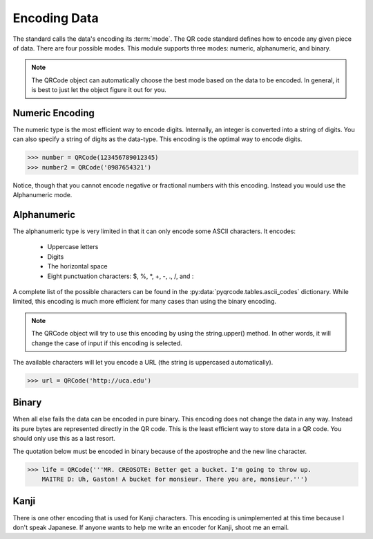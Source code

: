 Encoding Data
*************

The standard calls the data's encoding its :term:`mode`. The QR code standard
defines how to encode any given piece of data. There are 
four possible modes. This module supports three modes:
numeric, alphanumeric, and binary.

.. note::
   The QRCode object can automatically choose the best mode based on the data
   to be encoded. In general, it is best to just let the object figure it out
   for you.

Numeric Encoding
================

The numeric type is the most efficient way to encode digits. Internally, an
integer is converted into a string of digits. You can also specify a string of
digits as the data-type. This encoding is the optimal way to encode digits.

.. code-block:: python

  >>> number = QRCode(123456789012345)
  >>> number2 = QRCode('0987654321')

Notice, though that you cannot encode negative or fractional numbers with this
encoding. Instead you would use the Alphanumeric mode.

Alphanumeric
============

The alphanumeric type is very limited in that it can only encode some ASCII
characters. It encodes:

  * Uppercase letters
  * Digits
  * The horizontal space
  * Eight punctuation characters: $, %, \*, +, -, ., /, and :
  
A complete list of the possible characters can be found in the
:py:data:`pyqrcode.tables.ascii_codes` dictionary. While limited, this encoding
is much more efficient for many cases than using the binary encoding. 

.. note::
   The QRCode object will try to use this encoding by using the
   string.upper() method. In other words, it will change the case of input
   if this encoding is selected.

The available characters will let you encode a URL
(the string is uppercased automatically).

.. code-block:: python

  >>> url = QRCode('http://uca.edu')


Binary
======

When all else fails the data can be encoded in pure binary. This encoding does
not change the data in any way. Instead its pure bytes are represented
directly in the QR code. This is the least efficient way to store data in a 
QR code. You should only use this as a last resort.

The quotation below must be encoded in binary because of the apostrophe and the
new line character.

.. code-block:: python

  >>> life = QRCode('''MR. CREOSOTE: Better get a bucket. I'm going to throw up.
      MAITRE D: Uh, Gaston! A bucket for monsieur. There you are, monsieur.''')

Kanji
=====

There is one other encoding that is used for Kanji characters. This encoding
is unimplemented at this time because I don't speak Japanese. If anyone wants
to help me write an encoder for Kanji, shoot me an email.

